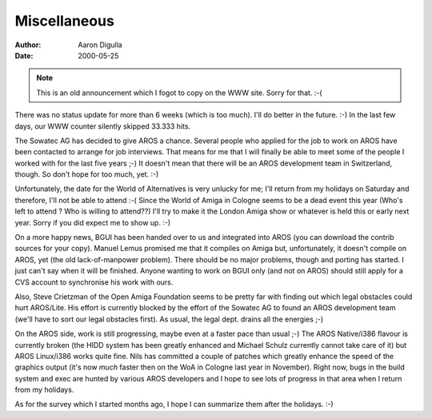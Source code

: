 =============
Miscellaneous
=============

:Author: Aaron Digulla
:Date:   2000-05-25

.. Note:: This is an old announcement which I fogot to copy on the
          WWW site. Sorry for that. :-(

There was no status update for more than 6 weeks (which is too much).
I'll do better in the future. :-) In the last few days, our WWW counter
silently skipped 33.333 hits.

The Sowatec AG has decided to give AROS a chance. Several people who
applied for the job to work on AROS have been contacted to arrange for
job interviews. That means for me that I will finally be able to meet
some of the people I worked with for the last five years ;-) It doesn't
mean that there will be an AROS development team in Switzerland, though.
So don't hope for too much, yet. :-)

Unfortunately, the date for the World of Alternatives is very unlucky
for me; I'll return from my holidays on Saturday and therefore, I'll
not be able to attend :-( Since the World of Amiga in Cologne seems
to be a dead event this year (Who's left to attend ? Who is willing
to attend??) I'll try to make it the London Amiga show or whatever
is held this or early next year. Sorry if you did expect me to show
up. :-)

On a more happy news, BGUI has been handed over to us and integrated
into AROS (you can download the contrib sources for your copy). Manuel
Lemus promised me that it compiles on Amiga but, unfortunately, it
doesn't compile on AROS, yet (the old lack-of-manpower problem). There
should be no major problems, though and porting has started. I just
can't say when it will be finished. Anyone wanting to work on BGUI
only (and not on AROS) should still apply for a CVS account to
synchronise his work with ours.

Also, Steve Crietzman of the Open Amiga Foundation seems to be pretty
far with finding out which legal obstacles could hurt AROS/Lite. His
effort is currently blocked by the effort of the Sowatec AG to found
an AROS development team (we'll have to sort our legal obstacles first).
As usual, the legal dept. drains all the energies ;-)

On the AROS side, work is still progressing, maybe even at a faster
pace than usual ;-) The AROS Native/i386 flavour is currently broken
(the HIDD system has been greatly enhanced and Michael Schulz currently
cannot take care of it) but AROS Linux/i386 works quite fine. Nils
has committed a couple of patches which greatly enhance the speed of
the graphics output (it's now *much* faster then on the WoA in Cologne
last year in November). Right now, bugs in the build system and exec
are hunted by various AROS developers and I hope to see lots of progress
in that area when I return from my holidays.

As for the survey which I started months ago, I hope I can summarize
them after the holidays. :-)
